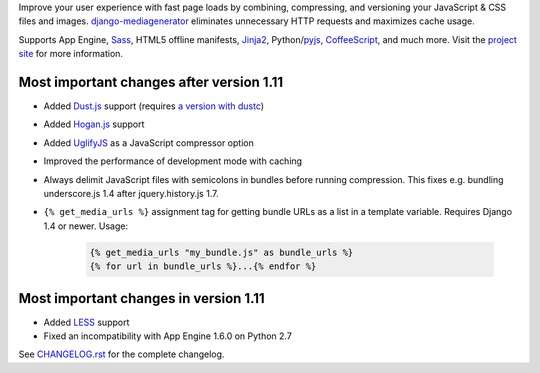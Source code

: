 Improve your user experience with fast page loads by combining,
compressing, and versioning your JavaScript & CSS files and images.
django-mediagenerator_ eliminates unnecessary HTTP requests
and maximizes cache usage.

Supports App Engine, Sass_, HTML5 offline manifests,  Jinja2_,
Python/pyjs_, CoffeeScript_, and much more. Visit the
`project site`_ for more information.

Most important changes after version 1.11
=============================================================

* Added Dust.js_ support (requires `a version with dustc`_)
* Added Hogan.js_ support
* Added UglifyJS_ as a JavaScript compressor option
* Improved the performance of development mode with caching
* Always delimit JavaScript files with semicolons in bundles before running
  compression. This fixes e.g. bundling underscore.js 1.4 after
  jquery.history.js 1.7.
* ``{% get_media_urls %}`` assignment tag for getting bundle URLs as a list
  in a template variable. Requires Django 1.4 or newer. Usage:

    ..  code-block:: html+django
        
        {% get_media_urls "my_bundle.js" as bundle_urls %}
        {% for url in bundle_urls %}...{% endfor %}
    

Most important changes in version 1.11
=============================================================

* Added LESS_ support
* Fixed an incompatibility with App Engine 1.6.0 on Python 2.7

See `CHANGELOG.rst`_ for the complete changelog.

.. _django-mediagenerator: http://www.allbuttonspressed.com/projects/django-mediagenerator
.. _project site: django-mediagenerator_
.. _Sass: http://sass-lang.com/
.. _pyjs: http://pyjs.org/
.. _CoffeeScript: http://coffeescript.org/
.. _Jinja2: http://jinja.pocoo.org/
.. _Dust.js: http://akdubya.github.com/dustjs/
.. _Hogan.js: http://twitter.github.com/hogan.js/
.. _`a version with dustc`: https://github.com/linkedin/dustjs
.. _LESS: http://lesscss.org/
.. _CHANGELOG.rst: https://bitbucket.org/wkornewald/django-mediagenerator/src/tip/CHANGELOG.rst
.. _UglifyJS: https://github.com/mishoo/UglifyJS/
